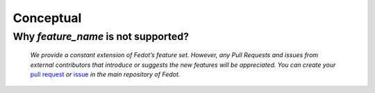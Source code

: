 Conceptual
==========

Why *feature_name* is not supported?
------------------------------------

    *We provide a constant extension of Fedot’s feature set. However, any
    Pull Requests and issues from external contributors that introduce or
    suggests the new features will be appreciated. You can create your* `pull
    request`_ *or* `issue`_ *in the main repository of Fedot.*


.. List of links:

.. _pull request: https://github.com/nccr-itmo/FEDOT/pulls
.. `pull request` replace:: *pull request*

.. _issue: https://github.com/nccr-itmo/FEDOT/issues
.. `issue` replace:: *issue*